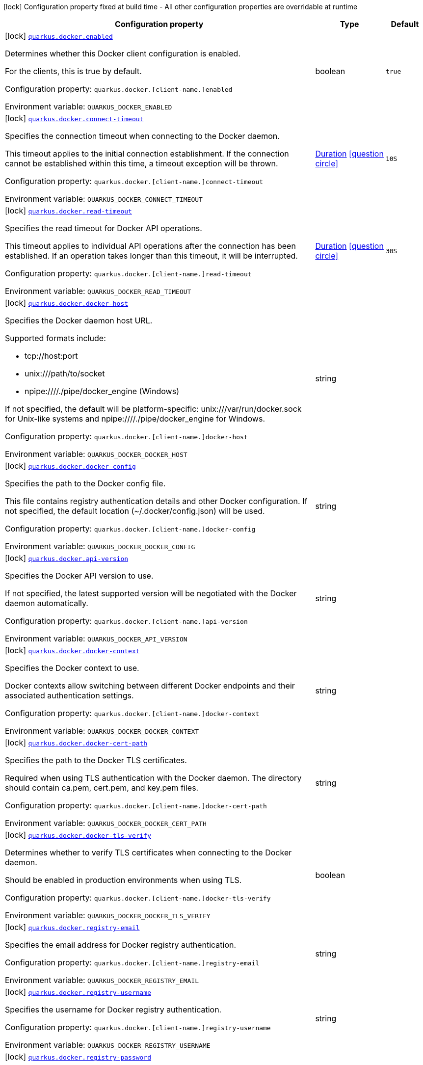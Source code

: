 [.configuration-legend]
icon:lock[title=Fixed at build time] Configuration property fixed at build time - All other configuration properties are overridable at runtime
[.configuration-reference.searchable, cols="80,.^10,.^10"]
|===

h|[.header-title]##Configuration property##
h|Type
h|Default

a|icon:lock[title=Fixed at build time] [[quarkus-docker-client_quarkus-docker-enabled]] [.property-path]##link:#quarkus-docker-client_quarkus-docker-enabled[`quarkus.docker.enabled`]##
ifdef::add-copy-button-to-config-props[]
config_property_copy_button:+++quarkus.docker.enabled+++[]
endif::add-copy-button-to-config-props[]


[.description]
--
Determines whether this Docker client configuration is enabled.

For the clients, this is true by default.

Configuration property: `quarkus.docker.++[++client-name.++]++enabled`


ifdef::add-copy-button-to-env-var[]
Environment variable: env_var_with_copy_button:+++QUARKUS_DOCKER_ENABLED+++[]
endif::add-copy-button-to-env-var[]
ifndef::add-copy-button-to-env-var[]
Environment variable: `+++QUARKUS_DOCKER_ENABLED+++`
endif::add-copy-button-to-env-var[]
--
|boolean
|`true`

a|icon:lock[title=Fixed at build time] [[quarkus-docker-client_quarkus-docker-connect-timeout]] [.property-path]##link:#quarkus-docker-client_quarkus-docker-connect-timeout[`quarkus.docker.connect-timeout`]##
ifdef::add-copy-button-to-config-props[]
config_property_copy_button:+++quarkus.docker.connect-timeout+++[]
endif::add-copy-button-to-config-props[]


[.description]
--
Specifies the connection timeout when connecting to the Docker daemon.

This timeout applies to the initial connection establishment. If the connection cannot be established within this time, a timeout exception will be thrown.

Configuration property: `quarkus.docker.++[++client-name.++]++connect-timeout`


ifdef::add-copy-button-to-env-var[]
Environment variable: env_var_with_copy_button:+++QUARKUS_DOCKER_CONNECT_TIMEOUT+++[]
endif::add-copy-button-to-env-var[]
ifndef::add-copy-button-to-env-var[]
Environment variable: `+++QUARKUS_DOCKER_CONNECT_TIMEOUT+++`
endif::add-copy-button-to-env-var[]
--
|link:https://docs.oracle.com/en/java/javase/17/docs/api/java.base/java/time/Duration.html[Duration] link:#duration-note-anchor-quarkus-docker-client_quarkus-docker[icon:question-circle[title=More information about the Duration format]]
|`10S`

a|icon:lock[title=Fixed at build time] [[quarkus-docker-client_quarkus-docker-read-timeout]] [.property-path]##link:#quarkus-docker-client_quarkus-docker-read-timeout[`quarkus.docker.read-timeout`]##
ifdef::add-copy-button-to-config-props[]
config_property_copy_button:+++quarkus.docker.read-timeout+++[]
endif::add-copy-button-to-config-props[]


[.description]
--
Specifies the read timeout for Docker API operations.

This timeout applies to individual API operations after the connection has been established. If an operation takes longer than this timeout, it will be interrupted.

Configuration property: `quarkus.docker.++[++client-name.++]++read-timeout`


ifdef::add-copy-button-to-env-var[]
Environment variable: env_var_with_copy_button:+++QUARKUS_DOCKER_READ_TIMEOUT+++[]
endif::add-copy-button-to-env-var[]
ifndef::add-copy-button-to-env-var[]
Environment variable: `+++QUARKUS_DOCKER_READ_TIMEOUT+++`
endif::add-copy-button-to-env-var[]
--
|link:https://docs.oracle.com/en/java/javase/17/docs/api/java.base/java/time/Duration.html[Duration] link:#duration-note-anchor-quarkus-docker-client_quarkus-docker[icon:question-circle[title=More information about the Duration format]]
|`30S`

a|icon:lock[title=Fixed at build time] [[quarkus-docker-client_quarkus-docker-docker-host]] [.property-path]##link:#quarkus-docker-client_quarkus-docker-docker-host[`quarkus.docker.docker-host`]##
ifdef::add-copy-button-to-config-props[]
config_property_copy_button:+++quarkus.docker.docker-host+++[]
endif::add-copy-button-to-config-props[]


[.description]
--
Specifies the Docker daemon host URL.

Supported formats include:

 - tcp://host:port
 - unix:///path/to/socket
 - npipe:////./pipe/docker_engine (Windows)



If not specified, the default will be platform-specific: unix:///var/run/docker.sock for Unix-like systems and npipe:////./pipe/docker_engine for Windows.

Configuration property: `quarkus.docker.++[++client-name.++]++docker-host`


ifdef::add-copy-button-to-env-var[]
Environment variable: env_var_with_copy_button:+++QUARKUS_DOCKER_DOCKER_HOST+++[]
endif::add-copy-button-to-env-var[]
ifndef::add-copy-button-to-env-var[]
Environment variable: `+++QUARKUS_DOCKER_DOCKER_HOST+++`
endif::add-copy-button-to-env-var[]
--
|string
|

a|icon:lock[title=Fixed at build time] [[quarkus-docker-client_quarkus-docker-docker-config]] [.property-path]##link:#quarkus-docker-client_quarkus-docker-docker-config[`quarkus.docker.docker-config`]##
ifdef::add-copy-button-to-config-props[]
config_property_copy_button:+++quarkus.docker.docker-config+++[]
endif::add-copy-button-to-config-props[]


[.description]
--
Specifies the path to the Docker config file.

This file contains registry authentication details and other Docker configuration. If not specified, the default location (~/.docker/config.json) will be used.

Configuration property: `quarkus.docker.++[++client-name.++]++docker-config`


ifdef::add-copy-button-to-env-var[]
Environment variable: env_var_with_copy_button:+++QUARKUS_DOCKER_DOCKER_CONFIG+++[]
endif::add-copy-button-to-env-var[]
ifndef::add-copy-button-to-env-var[]
Environment variable: `+++QUARKUS_DOCKER_DOCKER_CONFIG+++`
endif::add-copy-button-to-env-var[]
--
|string
|

a|icon:lock[title=Fixed at build time] [[quarkus-docker-client_quarkus-docker-api-version]] [.property-path]##link:#quarkus-docker-client_quarkus-docker-api-version[`quarkus.docker.api-version`]##
ifdef::add-copy-button-to-config-props[]
config_property_copy_button:+++quarkus.docker.api-version+++[]
endif::add-copy-button-to-config-props[]


[.description]
--
Specifies the Docker API version to use.

If not specified, the latest supported version will be negotiated with the Docker daemon automatically.

Configuration property: `quarkus.docker.++[++client-name.++]++api-version`


ifdef::add-copy-button-to-env-var[]
Environment variable: env_var_with_copy_button:+++QUARKUS_DOCKER_API_VERSION+++[]
endif::add-copy-button-to-env-var[]
ifndef::add-copy-button-to-env-var[]
Environment variable: `+++QUARKUS_DOCKER_API_VERSION+++`
endif::add-copy-button-to-env-var[]
--
|string
|

a|icon:lock[title=Fixed at build time] [[quarkus-docker-client_quarkus-docker-docker-context]] [.property-path]##link:#quarkus-docker-client_quarkus-docker-docker-context[`quarkus.docker.docker-context`]##
ifdef::add-copy-button-to-config-props[]
config_property_copy_button:+++quarkus.docker.docker-context+++[]
endif::add-copy-button-to-config-props[]


[.description]
--
Specifies the Docker context to use.

Docker contexts allow switching between different Docker endpoints and their associated authentication settings.

Configuration property: `quarkus.docker.++[++client-name.++]++docker-context`


ifdef::add-copy-button-to-env-var[]
Environment variable: env_var_with_copy_button:+++QUARKUS_DOCKER_DOCKER_CONTEXT+++[]
endif::add-copy-button-to-env-var[]
ifndef::add-copy-button-to-env-var[]
Environment variable: `+++QUARKUS_DOCKER_DOCKER_CONTEXT+++`
endif::add-copy-button-to-env-var[]
--
|string
|

a|icon:lock[title=Fixed at build time] [[quarkus-docker-client_quarkus-docker-docker-cert-path]] [.property-path]##link:#quarkus-docker-client_quarkus-docker-docker-cert-path[`quarkus.docker.docker-cert-path`]##
ifdef::add-copy-button-to-config-props[]
config_property_copy_button:+++quarkus.docker.docker-cert-path+++[]
endif::add-copy-button-to-config-props[]


[.description]
--
Specifies the path to the Docker TLS certificates.

Required when using TLS authentication with the Docker daemon. The directory should contain ca.pem, cert.pem, and key.pem files.

Configuration property: `quarkus.docker.++[++client-name.++]++docker-cert-path`


ifdef::add-copy-button-to-env-var[]
Environment variable: env_var_with_copy_button:+++QUARKUS_DOCKER_DOCKER_CERT_PATH+++[]
endif::add-copy-button-to-env-var[]
ifndef::add-copy-button-to-env-var[]
Environment variable: `+++QUARKUS_DOCKER_DOCKER_CERT_PATH+++`
endif::add-copy-button-to-env-var[]
--
|string
|

a|icon:lock[title=Fixed at build time] [[quarkus-docker-client_quarkus-docker-docker-tls-verify]] [.property-path]##link:#quarkus-docker-client_quarkus-docker-docker-tls-verify[`quarkus.docker.docker-tls-verify`]##
ifdef::add-copy-button-to-config-props[]
config_property_copy_button:+++quarkus.docker.docker-tls-verify+++[]
endif::add-copy-button-to-config-props[]


[.description]
--
Determines whether to verify TLS certificates when connecting to the Docker daemon.

Should be enabled in production environments when using TLS.

Configuration property: `quarkus.docker.++[++client-name.++]++docker-tls-verify`


ifdef::add-copy-button-to-env-var[]
Environment variable: env_var_with_copy_button:+++QUARKUS_DOCKER_DOCKER_TLS_VERIFY+++[]
endif::add-copy-button-to-env-var[]
ifndef::add-copy-button-to-env-var[]
Environment variable: `+++QUARKUS_DOCKER_DOCKER_TLS_VERIFY+++`
endif::add-copy-button-to-env-var[]
--
|boolean
|

a|icon:lock[title=Fixed at build time] [[quarkus-docker-client_quarkus-docker-registry-email]] [.property-path]##link:#quarkus-docker-client_quarkus-docker-registry-email[`quarkus.docker.registry-email`]##
ifdef::add-copy-button-to-config-props[]
config_property_copy_button:+++quarkus.docker.registry-email+++[]
endif::add-copy-button-to-config-props[]


[.description]
--
Specifies the email address for Docker registry authentication.

Configuration property: `quarkus.docker.++[++client-name.++]++registry-email`


ifdef::add-copy-button-to-env-var[]
Environment variable: env_var_with_copy_button:+++QUARKUS_DOCKER_REGISTRY_EMAIL+++[]
endif::add-copy-button-to-env-var[]
ifndef::add-copy-button-to-env-var[]
Environment variable: `+++QUARKUS_DOCKER_REGISTRY_EMAIL+++`
endif::add-copy-button-to-env-var[]
--
|string
|

a|icon:lock[title=Fixed at build time] [[quarkus-docker-client_quarkus-docker-registry-username]] [.property-path]##link:#quarkus-docker-client_quarkus-docker-registry-username[`quarkus.docker.registry-username`]##
ifdef::add-copy-button-to-config-props[]
config_property_copy_button:+++quarkus.docker.registry-username+++[]
endif::add-copy-button-to-config-props[]


[.description]
--
Specifies the username for Docker registry authentication.

Configuration property: `quarkus.docker.++[++client-name.++]++registry-username`


ifdef::add-copy-button-to-env-var[]
Environment variable: env_var_with_copy_button:+++QUARKUS_DOCKER_REGISTRY_USERNAME+++[]
endif::add-copy-button-to-env-var[]
ifndef::add-copy-button-to-env-var[]
Environment variable: `+++QUARKUS_DOCKER_REGISTRY_USERNAME+++`
endif::add-copy-button-to-env-var[]
--
|string
|

a|icon:lock[title=Fixed at build time] [[quarkus-docker-client_quarkus-docker-registry-password]] [.property-path]##link:#quarkus-docker-client_quarkus-docker-registry-password[`quarkus.docker.registry-password`]##
ifdef::add-copy-button-to-config-props[]
config_property_copy_button:+++quarkus.docker.registry-password+++[]
endif::add-copy-button-to-config-props[]


[.description]
--
Specifies the password for Docker registry authentication.

Configuration property: `quarkus.docker.++[++client-name.++]++registry-password`


ifdef::add-copy-button-to-env-var[]
Environment variable: env_var_with_copy_button:+++QUARKUS_DOCKER_REGISTRY_PASSWORD+++[]
endif::add-copy-button-to-env-var[]
ifndef::add-copy-button-to-env-var[]
Environment variable: `+++QUARKUS_DOCKER_REGISTRY_PASSWORD+++`
endif::add-copy-button-to-env-var[]
--
|string
|

a|icon:lock[title=Fixed at build time] [[quarkus-docker-client_quarkus-docker-registry-url]] [.property-path]##link:#quarkus-docker-client_quarkus-docker-registry-url[`quarkus.docker.registry-url`]##
ifdef::add-copy-button-to-config-props[]
config_property_copy_button:+++quarkus.docker.registry-url+++[]
endif::add-copy-button-to-config-props[]


[.description]
--
Specifies the Docker registry URL.

Configuration property: `quarkus.docker.++[++client-name.++]++registry-url`


ifdef::add-copy-button-to-env-var[]
Environment variable: env_var_with_copy_button:+++QUARKUS_DOCKER_REGISTRY_URL+++[]
endif::add-copy-button-to-env-var[]
ifndef::add-copy-button-to-env-var[]
Environment variable: `+++QUARKUS_DOCKER_REGISTRY_URL+++`
endif::add-copy-button-to-env-var[]
--
|string
|

a|icon:lock[title=Fixed at build time] [[quarkus-docker-client_quarkus-docker-health-check]] [.property-path]##link:#quarkus-docker-client_quarkus-docker-health-check[`quarkus.docker.health-check`]##
ifdef::add-copy-button-to-config-props[]
config_property_copy_button:+++quarkus.docker.health-check+++[]
endif::add-copy-button-to-config-props[]


[.description]
--
Controls whether the Docker client health check is enabled.

When enabled, a health check will be registered that verifies the connection to the Docker daemon for all configured clients. This is useful for monitoring the availability of Docker services.

Configuration property: `quarkus.docker.health-check`

Example:

```
quarkus.docker.health-check=true
```


ifdef::add-copy-button-to-env-var[]
Environment variable: env_var_with_copy_button:+++QUARKUS_DOCKER_HEALTH_CHECK+++[]
endif::add-copy-button-to-env-var[]
ifndef::add-copy-button-to-env-var[]
Environment variable: `+++QUARKUS_DOCKER_HEALTH_CHECK+++`
endif::add-copy-button-to-env-var[]
--
|boolean
|

a|icon:lock[title=Fixed at build time] [[quarkus-docker-client_quarkus-docker-docker-client-name-enabled]] [.property-path]##link:#quarkus-docker-client_quarkus-docker-docker-client-name-enabled[`quarkus.docker."docker-client-name".enabled`]##
ifdef::add-copy-button-to-config-props[]
config_property_copy_button:+++quarkus.docker."docker-client-name".enabled+++[]
endif::add-copy-button-to-config-props[]


[.description]
--
Determines whether this Docker client configuration is enabled.

For the clients, this is true by default.

Configuration property: `quarkus.docker.++[++client-name.++]++enabled`


ifdef::add-copy-button-to-env-var[]
Environment variable: env_var_with_copy_button:+++QUARKUS_DOCKER__DOCKER_CLIENT_NAME__ENABLED+++[]
endif::add-copy-button-to-env-var[]
ifndef::add-copy-button-to-env-var[]
Environment variable: `+++QUARKUS_DOCKER__DOCKER_CLIENT_NAME__ENABLED+++`
endif::add-copy-button-to-env-var[]
--
|boolean
|`true`

a|icon:lock[title=Fixed at build time] [[quarkus-docker-client_quarkus-docker-docker-client-name-connect-timeout]] [.property-path]##link:#quarkus-docker-client_quarkus-docker-docker-client-name-connect-timeout[`quarkus.docker."docker-client-name".connect-timeout`]##
ifdef::add-copy-button-to-config-props[]
config_property_copy_button:+++quarkus.docker."docker-client-name".connect-timeout+++[]
endif::add-copy-button-to-config-props[]


[.description]
--
Specifies the connection timeout when connecting to the Docker daemon.

This timeout applies to the initial connection establishment. If the connection cannot be established within this time, a timeout exception will be thrown.

Configuration property: `quarkus.docker.++[++client-name.++]++connect-timeout`


ifdef::add-copy-button-to-env-var[]
Environment variable: env_var_with_copy_button:+++QUARKUS_DOCKER__DOCKER_CLIENT_NAME__CONNECT_TIMEOUT+++[]
endif::add-copy-button-to-env-var[]
ifndef::add-copy-button-to-env-var[]
Environment variable: `+++QUARKUS_DOCKER__DOCKER_CLIENT_NAME__CONNECT_TIMEOUT+++`
endif::add-copy-button-to-env-var[]
--
|link:https://docs.oracle.com/en/java/javase/17/docs/api/java.base/java/time/Duration.html[Duration] link:#duration-note-anchor-quarkus-docker-client_quarkus-docker[icon:question-circle[title=More information about the Duration format]]
|`10S`

a|icon:lock[title=Fixed at build time] [[quarkus-docker-client_quarkus-docker-docker-client-name-read-timeout]] [.property-path]##link:#quarkus-docker-client_quarkus-docker-docker-client-name-read-timeout[`quarkus.docker."docker-client-name".read-timeout`]##
ifdef::add-copy-button-to-config-props[]
config_property_copy_button:+++quarkus.docker."docker-client-name".read-timeout+++[]
endif::add-copy-button-to-config-props[]


[.description]
--
Specifies the read timeout for Docker API operations.

This timeout applies to individual API operations after the connection has been established. If an operation takes longer than this timeout, it will be interrupted.

Configuration property: `quarkus.docker.++[++client-name.++]++read-timeout`


ifdef::add-copy-button-to-env-var[]
Environment variable: env_var_with_copy_button:+++QUARKUS_DOCKER__DOCKER_CLIENT_NAME__READ_TIMEOUT+++[]
endif::add-copy-button-to-env-var[]
ifndef::add-copy-button-to-env-var[]
Environment variable: `+++QUARKUS_DOCKER__DOCKER_CLIENT_NAME__READ_TIMEOUT+++`
endif::add-copy-button-to-env-var[]
--
|link:https://docs.oracle.com/en/java/javase/17/docs/api/java.base/java/time/Duration.html[Duration] link:#duration-note-anchor-quarkus-docker-client_quarkus-docker[icon:question-circle[title=More information about the Duration format]]
|`30S`

a|icon:lock[title=Fixed at build time] [[quarkus-docker-client_quarkus-docker-docker-client-name-docker-host]] [.property-path]##link:#quarkus-docker-client_quarkus-docker-docker-client-name-docker-host[`quarkus.docker."docker-client-name".docker-host`]##
ifdef::add-copy-button-to-config-props[]
config_property_copy_button:+++quarkus.docker."docker-client-name".docker-host+++[]
endif::add-copy-button-to-config-props[]


[.description]
--
Specifies the Docker daemon host URL.

Supported formats include:

 - tcp://host:port
 - unix:///path/to/socket
 - npipe:////./pipe/docker_engine (Windows)



If not specified, the default will be platform-specific: unix:///var/run/docker.sock for Unix-like systems and npipe:////./pipe/docker_engine for Windows.

Configuration property: `quarkus.docker.++[++client-name.++]++docker-host`


ifdef::add-copy-button-to-env-var[]
Environment variable: env_var_with_copy_button:+++QUARKUS_DOCKER__DOCKER_CLIENT_NAME__DOCKER_HOST+++[]
endif::add-copy-button-to-env-var[]
ifndef::add-copy-button-to-env-var[]
Environment variable: `+++QUARKUS_DOCKER__DOCKER_CLIENT_NAME__DOCKER_HOST+++`
endif::add-copy-button-to-env-var[]
--
|string
|

a|icon:lock[title=Fixed at build time] [[quarkus-docker-client_quarkus-docker-docker-client-name-docker-config]] [.property-path]##link:#quarkus-docker-client_quarkus-docker-docker-client-name-docker-config[`quarkus.docker."docker-client-name".docker-config`]##
ifdef::add-copy-button-to-config-props[]
config_property_copy_button:+++quarkus.docker."docker-client-name".docker-config+++[]
endif::add-copy-button-to-config-props[]


[.description]
--
Specifies the path to the Docker config file.

This file contains registry authentication details and other Docker configuration. If not specified, the default location (~/.docker/config.json) will be used.

Configuration property: `quarkus.docker.++[++client-name.++]++docker-config`


ifdef::add-copy-button-to-env-var[]
Environment variable: env_var_with_copy_button:+++QUARKUS_DOCKER__DOCKER_CLIENT_NAME__DOCKER_CONFIG+++[]
endif::add-copy-button-to-env-var[]
ifndef::add-copy-button-to-env-var[]
Environment variable: `+++QUARKUS_DOCKER__DOCKER_CLIENT_NAME__DOCKER_CONFIG+++`
endif::add-copy-button-to-env-var[]
--
|string
|

a|icon:lock[title=Fixed at build time] [[quarkus-docker-client_quarkus-docker-docker-client-name-api-version]] [.property-path]##link:#quarkus-docker-client_quarkus-docker-docker-client-name-api-version[`quarkus.docker."docker-client-name".api-version`]##
ifdef::add-copy-button-to-config-props[]
config_property_copy_button:+++quarkus.docker."docker-client-name".api-version+++[]
endif::add-copy-button-to-config-props[]


[.description]
--
Specifies the Docker API version to use.

If not specified, the latest supported version will be negotiated with the Docker daemon automatically.

Configuration property: `quarkus.docker.++[++client-name.++]++api-version`


ifdef::add-copy-button-to-env-var[]
Environment variable: env_var_with_copy_button:+++QUARKUS_DOCKER__DOCKER_CLIENT_NAME__API_VERSION+++[]
endif::add-copy-button-to-env-var[]
ifndef::add-copy-button-to-env-var[]
Environment variable: `+++QUARKUS_DOCKER__DOCKER_CLIENT_NAME__API_VERSION+++`
endif::add-copy-button-to-env-var[]
--
|string
|

a|icon:lock[title=Fixed at build time] [[quarkus-docker-client_quarkus-docker-docker-client-name-docker-context]] [.property-path]##link:#quarkus-docker-client_quarkus-docker-docker-client-name-docker-context[`quarkus.docker."docker-client-name".docker-context`]##
ifdef::add-copy-button-to-config-props[]
config_property_copy_button:+++quarkus.docker."docker-client-name".docker-context+++[]
endif::add-copy-button-to-config-props[]


[.description]
--
Specifies the Docker context to use.

Docker contexts allow switching between different Docker endpoints and their associated authentication settings.

Configuration property: `quarkus.docker.++[++client-name.++]++docker-context`


ifdef::add-copy-button-to-env-var[]
Environment variable: env_var_with_copy_button:+++QUARKUS_DOCKER__DOCKER_CLIENT_NAME__DOCKER_CONTEXT+++[]
endif::add-copy-button-to-env-var[]
ifndef::add-copy-button-to-env-var[]
Environment variable: `+++QUARKUS_DOCKER__DOCKER_CLIENT_NAME__DOCKER_CONTEXT+++`
endif::add-copy-button-to-env-var[]
--
|string
|

a|icon:lock[title=Fixed at build time] [[quarkus-docker-client_quarkus-docker-docker-client-name-docker-cert-path]] [.property-path]##link:#quarkus-docker-client_quarkus-docker-docker-client-name-docker-cert-path[`quarkus.docker."docker-client-name".docker-cert-path`]##
ifdef::add-copy-button-to-config-props[]
config_property_copy_button:+++quarkus.docker."docker-client-name".docker-cert-path+++[]
endif::add-copy-button-to-config-props[]


[.description]
--
Specifies the path to the Docker TLS certificates.

Required when using TLS authentication with the Docker daemon. The directory should contain ca.pem, cert.pem, and key.pem files.

Configuration property: `quarkus.docker.++[++client-name.++]++docker-cert-path`


ifdef::add-copy-button-to-env-var[]
Environment variable: env_var_with_copy_button:+++QUARKUS_DOCKER__DOCKER_CLIENT_NAME__DOCKER_CERT_PATH+++[]
endif::add-copy-button-to-env-var[]
ifndef::add-copy-button-to-env-var[]
Environment variable: `+++QUARKUS_DOCKER__DOCKER_CLIENT_NAME__DOCKER_CERT_PATH+++`
endif::add-copy-button-to-env-var[]
--
|string
|

a|icon:lock[title=Fixed at build time] [[quarkus-docker-client_quarkus-docker-docker-client-name-docker-tls-verify]] [.property-path]##link:#quarkus-docker-client_quarkus-docker-docker-client-name-docker-tls-verify[`quarkus.docker."docker-client-name".docker-tls-verify`]##
ifdef::add-copy-button-to-config-props[]
config_property_copy_button:+++quarkus.docker."docker-client-name".docker-tls-verify+++[]
endif::add-copy-button-to-config-props[]


[.description]
--
Determines whether to verify TLS certificates when connecting to the Docker daemon.

Should be enabled in production environments when using TLS.

Configuration property: `quarkus.docker.++[++client-name.++]++docker-tls-verify`


ifdef::add-copy-button-to-env-var[]
Environment variable: env_var_with_copy_button:+++QUARKUS_DOCKER__DOCKER_CLIENT_NAME__DOCKER_TLS_VERIFY+++[]
endif::add-copy-button-to-env-var[]
ifndef::add-copy-button-to-env-var[]
Environment variable: `+++QUARKUS_DOCKER__DOCKER_CLIENT_NAME__DOCKER_TLS_VERIFY+++`
endif::add-copy-button-to-env-var[]
--
|boolean
|

a|icon:lock[title=Fixed at build time] [[quarkus-docker-client_quarkus-docker-docker-client-name-registry-email]] [.property-path]##link:#quarkus-docker-client_quarkus-docker-docker-client-name-registry-email[`quarkus.docker."docker-client-name".registry-email`]##
ifdef::add-copy-button-to-config-props[]
config_property_copy_button:+++quarkus.docker."docker-client-name".registry-email+++[]
endif::add-copy-button-to-config-props[]


[.description]
--
Specifies the email address for Docker registry authentication.

Configuration property: `quarkus.docker.++[++client-name.++]++registry-email`


ifdef::add-copy-button-to-env-var[]
Environment variable: env_var_with_copy_button:+++QUARKUS_DOCKER__DOCKER_CLIENT_NAME__REGISTRY_EMAIL+++[]
endif::add-copy-button-to-env-var[]
ifndef::add-copy-button-to-env-var[]
Environment variable: `+++QUARKUS_DOCKER__DOCKER_CLIENT_NAME__REGISTRY_EMAIL+++`
endif::add-copy-button-to-env-var[]
--
|string
|

a|icon:lock[title=Fixed at build time] [[quarkus-docker-client_quarkus-docker-docker-client-name-registry-username]] [.property-path]##link:#quarkus-docker-client_quarkus-docker-docker-client-name-registry-username[`quarkus.docker."docker-client-name".registry-username`]##
ifdef::add-copy-button-to-config-props[]
config_property_copy_button:+++quarkus.docker."docker-client-name".registry-username+++[]
endif::add-copy-button-to-config-props[]


[.description]
--
Specifies the username for Docker registry authentication.

Configuration property: `quarkus.docker.++[++client-name.++]++registry-username`


ifdef::add-copy-button-to-env-var[]
Environment variable: env_var_with_copy_button:+++QUARKUS_DOCKER__DOCKER_CLIENT_NAME__REGISTRY_USERNAME+++[]
endif::add-copy-button-to-env-var[]
ifndef::add-copy-button-to-env-var[]
Environment variable: `+++QUARKUS_DOCKER__DOCKER_CLIENT_NAME__REGISTRY_USERNAME+++`
endif::add-copy-button-to-env-var[]
--
|string
|

a|icon:lock[title=Fixed at build time] [[quarkus-docker-client_quarkus-docker-docker-client-name-registry-password]] [.property-path]##link:#quarkus-docker-client_quarkus-docker-docker-client-name-registry-password[`quarkus.docker."docker-client-name".registry-password`]##
ifdef::add-copy-button-to-config-props[]
config_property_copy_button:+++quarkus.docker."docker-client-name".registry-password+++[]
endif::add-copy-button-to-config-props[]


[.description]
--
Specifies the password for Docker registry authentication.

Configuration property: `quarkus.docker.++[++client-name.++]++registry-password`


ifdef::add-copy-button-to-env-var[]
Environment variable: env_var_with_copy_button:+++QUARKUS_DOCKER__DOCKER_CLIENT_NAME__REGISTRY_PASSWORD+++[]
endif::add-copy-button-to-env-var[]
ifndef::add-copy-button-to-env-var[]
Environment variable: `+++QUARKUS_DOCKER__DOCKER_CLIENT_NAME__REGISTRY_PASSWORD+++`
endif::add-copy-button-to-env-var[]
--
|string
|

a|icon:lock[title=Fixed at build time] [[quarkus-docker-client_quarkus-docker-docker-client-name-registry-url]] [.property-path]##link:#quarkus-docker-client_quarkus-docker-docker-client-name-registry-url[`quarkus.docker."docker-client-name".registry-url`]##
ifdef::add-copy-button-to-config-props[]
config_property_copy_button:+++quarkus.docker."docker-client-name".registry-url+++[]
endif::add-copy-button-to-config-props[]


[.description]
--
Specifies the Docker registry URL.

Configuration property: `quarkus.docker.++[++client-name.++]++registry-url`


ifdef::add-copy-button-to-env-var[]
Environment variable: env_var_with_copy_button:+++QUARKUS_DOCKER__DOCKER_CLIENT_NAME__REGISTRY_URL+++[]
endif::add-copy-button-to-env-var[]
ifndef::add-copy-button-to-env-var[]
Environment variable: `+++QUARKUS_DOCKER__DOCKER_CLIENT_NAME__REGISTRY_URL+++`
endif::add-copy-button-to-env-var[]
--
|string
|

|===

ifndef::no-duration-note[]
[NOTE]
[id=duration-note-anchor-quarkus-docker-client_quarkus-docker]
.About the Duration format
====
To write duration values, use the standard `java.time.Duration` format.
See the link:https://docs.oracle.com/en/java/javase/17/docs/api/java.base/java/time/Duration.html#parse(java.lang.CharSequence)[Duration#parse() Java API documentation] for more information.

You can also use a simplified format, starting with a number:

* If the value is only a number, it represents time in seconds.
* If the value is a number followed by `ms`, it represents time in milliseconds.

In other cases, the simplified format is translated to the `java.time.Duration` format for parsing:

* If the value is a number followed by `h`, `m`, or `s`, it is prefixed with `PT`.
* If the value is a number followed by `d`, it is prefixed with `P`.
====
endif::no-duration-note[]
